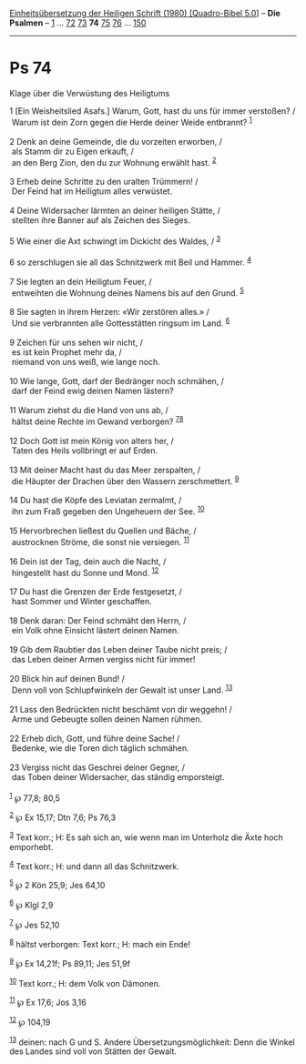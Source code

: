 :PROPERTIES:
:ID:       15896b19-b887-4fd7-bcc6-03b988c8b311
:END:
<<navbar>>
[[../index.html][Einheitsübersetzung der Heiligen Schrift (1980)
[Quadro-Bibel 5.0]]] -- *Die Psalmen* -- [[file:Ps_1.html][1]] ...
[[file:Ps_72.html][72]] [[file:Ps_73.html][73]] *74*
[[file:Ps_75.html][75]] [[file:Ps_76.html][76]] ...
[[file:Ps_150.html][150]]

--------------

* Ps 74
  :PROPERTIES:
  :CUSTOM_ID: ps-74
  :END:

<<verses>>

<<v1>>
**** Klage über die Verwüstung des Heiligtums
     :PROPERTIES:
     :CUSTOM_ID: klage-über-die-verwüstung-des-heiligtums
     :END:
1 [Ein Weisheitslied Asafs.] Warum, Gott, hast du uns für immer
verstoßen? /\\
 Warum ist dein Zorn gegen die Herde deiner Weide entbrannt?
^{[[#fn1][1]]}\\
\\

<<v2>>
2 Denk an deine Gemeinde, die du vorzeiten erworben, /\\
 als Stamm dir zu Eigen erkauft, /\\
 an den Berg Zion, den du zur Wohnung erwählt hast. ^{[[#fn2][2]]}\\
\\

<<v3>>
3 Erheb deine Schritte zu den uralten Trümmern! /\\
 Der Feind hat im Heiligtum alles verwüstet.\\
\\

<<v4>>
4 Deine Widersacher lärmten an deiner heiligen Stätte, /\\
 stellten ihre Banner auf als Zeichen des Sieges.\\
\\

<<v5>>
5 Wie einer die Axt schwingt im Dickicht des Waldes, / ^{[[#fn3][3]]}\\
\\

<<v6>>
6 so zerschlugen sie all das Schnitzwerk mit Beil und Hammer.
^{[[#fn4][4]]}\\
\\

<<v7>>
7 Sie legten an dein Heiligtum Feuer, /\\
 entweihten die Wohnung deines Namens bis auf den Grund.
^{[[#fn5][5]]}\\
\\

<<v8>>
8 Sie sagten in ihrem Herzen: «Wir zerstören alles.» /\\
 Und sie verbrannten alle Gottesstätten ringsum im Land.
^{[[#fn6][6]]}\\
\\

<<v9>>
9 Zeichen für uns sehen wir nicht, /\\
 es ist kein Prophet mehr da, /\\
 niemand von uns weiß, wie lange noch.\\
\\

<<v10>>
10 Wie lange, Gott, darf der Bedränger noch schmähen, /\\
 darf der Feind ewig deinen Namen lästern?\\
\\

<<v11>>
11 Warum ziehst du die Hand von uns ab, /\\
 hältst deine Rechte im Gewand verborgen? ^{[[#fn7][7]][[#fn8][8]]}\\
\\

<<v12>>
12 Doch Gott ist mein König von alters her, /\\
 Taten des Heils vollbringt er auf Erden.\\
\\

<<v13>>
13 Mit deiner Macht hast du das Meer zerspalten, /\\
 die Häupter der Drachen über den Wassern zerschmettert.
^{[[#fn9][9]]}\\
\\

<<v14>>
14 Du hast die Köpfe des Leviatan zermalmt, /\\
 ihn zum Fraß gegeben den Ungeheuern der See. ^{[[#fn10][10]]}\\
\\

<<v15>>
15 Hervorbrechen ließest du Quellen und Bäche, /\\
 austrocknen Ströme, die sonst nie versiegen. ^{[[#fn11][11]]}\\
\\

<<v16>>
16 Dein ist der Tag, dein auch die Nacht, /\\
 hingestellt hast du Sonne und Mond. ^{[[#fn12][12]]}\\
\\

<<v17>>
17 Du hast die Grenzen der Erde festgesetzt, /\\
 hast Sommer und Winter geschaffen.\\
\\

<<v18>>
18 Denk daran: Der Feind schmäht den Herrn, /\\
 ein Volk ohne Einsicht lästert deinen Namen.\\
\\

<<v19>>
19 Gib dem Raubtier das Leben deiner Taube nicht preis; /\\
 das Leben deiner Armen vergiss nicht für immer!\\
\\

<<v20>>
20 Blick hin auf deinen Bund! /\\
 Denn voll von Schlupfwinkeln der Gewalt ist unser Land.
^{[[#fn13][13]]}\\
\\

<<v21>>
21 Lass den Bedrückten nicht beschämt von dir weggehn! /\\
 Arme und Gebeugte sollen deinen Namen rühmen.\\
\\

<<v22>>
22 Erheb dich, Gott, und führe deine Sache! /\\
 Bedenke, wie die Toren dich täglich schmähen.\\
\\

<<v23>>
23 Vergiss nicht das Geschrei deiner Gegner, /\\
 das Toben deiner Widersacher, das ständig emporsteigt.\\
\\

^{[[#fnm1][1]]} ℘ 77,8; 80,5

^{[[#fnm2][2]]} ℘ Ex 15,17; Dtn 7,6; Ps 76,3

^{[[#fnm3][3]]} Text korr.; H: Es sah sich an, wie wenn man im Unterholz
die Äxte hoch emporhebt.

^{[[#fnm4][4]]} Text korr.; H: und dann all das Schnitzwerk.

^{[[#fnm5][5]]} ℘ 2 Kön 25,9; Jes 64,10

^{[[#fnm6][6]]} ℘ Klgl 2,9

^{[[#fnm7][7]]} ℘ Jes 52,10

^{[[#fnm8][8]]} hältst verborgen: Text korr.; H: mach ein Ende!

^{[[#fnm9][9]]} ℘ Ex 14,21f; Ps 89,11; Jes 51,9f

^{[[#fnm10][10]]} Text korr.; H: dem Volk von Dämonen.

^{[[#fnm11][11]]} ℘ Ex 17,6; Jos 3,16

^{[[#fnm12][12]]} ℘ 104,19

^{[[#fnm13][13]]} deinen: nach G und S. Andere Übersetzungsmöglichkeit:
Denn die Winkel des Landes sind voll von Stätten der Gewalt.

